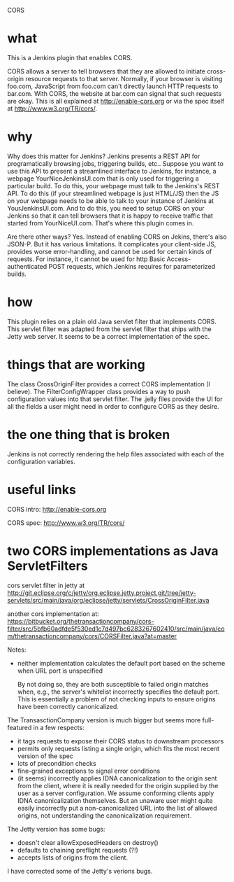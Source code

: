 CORS

* what 

This is a Jenkins plugin that enables CORS.

CORS allows a server to tell browsers that they are allowed to
initiate cross-origin resource requests to that server. Normally, if
your browser is visiting foo.com, JavaScript from foo.com can't directly
launch HTTP requests to bar.com. With CORS, the website at bar.com can
signal that such requests are okay. This is all explained at
http://enable-cors.org or via the spec itself at
http://www.w3.org/TR/cors/.

* why

Why does this matter for Jenkins? Jenkins presents a REST API for
programatically browsing jobs, triggering builds, etc.. Suppose you
want to use this API to present a streamlined interface to Jenkins,
for instance, a webpage YourNiceJenkinsUI.com that is only used for
triggering a particular build. To do this, your webpage must talk to
the Jenkins's REST API. To do this (if your streamlined webpage is
just HTML/JS) then the JS on your webpage needs to be able to talk to
your instance of Jenkins at YourJenkinsUI.com. And to do this, you
need to setup CORS on your Jenkins so that it can tell browsers that
it is happy to receive traffic that started from
YourNiceUI.com. That's where this plugin comes in.

Are there other ways? Yes. Instead of enabling CORS on Jekins, there's
also JSON-P. But it has various limitations. It complicates your
client-side JS, provides worse error-handling, and cannot be used for
certain kinds of requests. For instance, it cannot be used for http
Basic Access-authenticated POST requests, which Jenkins requires for
parameterized builds.

* how

This plugin relies on a plain old Java servlet filter that implements
CORS. This servlet filter was adapted from the servlet filter that
ships with the Jetty web server. It seems to be a correct
implementation of the spec.

* things that are working

The class CrossOriginFilter provides a correct CORS implementation (I
believe). The FilterConfigWrapper class provides a way to push
configuration values into that servlet filter. The .jelly files
provide the UI for all the fields a user might need in order to
configure CORS as they desire.

* the one thing that is broken

Jenkins is not correctly rendering the help files associated with each
of the configuration variables.

* useful links

  CORS intro:
  http://enable-cors.org

  CORS spec:
  http://www.w3.org/TR/cors/

* two CORS implementations as Java ServletFilters

  cors servlet filter in jetty at 
  http://git.eclipse.org/c/jetty/org.eclipse.jetty.project.git/tree/jetty-servlets/src/main/java/org/eclipse/jetty/servlets/CrossOriginFilter.java
   
  another cors implementation at:
  https://bitbucket.org/thetransactioncompany/cors-filter/src/5bfb60adfde5f530ed1c7d497bc6283267602410/src/main/java/com/thetransactioncompany/cors/CORSFilter.java?at=master


  Notes:

  - neither implementation calculates the default port based on the
    scheme when URL port is unspecified

    By not doing so, they are both susceptible to failed origin
    matches when, e.g., the server's whitelist incorrectly specifies
    the default port. This is essentially a problem of not checking
    inputs to ensure origins have been correctly canonicalized.

  The TransasctionCompany version is much bigger but seems more
  full-featured in a few respects:

  - it tags requests to expose their CORS status to downstream
    processors
  - permits only requests listing a single origin, which fits the most
    recent version of the spec
  - lots of precondition checks
  - fine-grained exceptions to signal error conditions
  - (it seems) incorrectly applies IDNA canonicalization to the origin
    sent from the client, where it is really needed for the origin
    supplied by the user as a server configuration. We assume
    conforming clients apply IDNA canonicalization themselves. But an
    unaware user might quite easily incorrectly put a
    non-canonicalized URL into the list of allowed origins, not
    understanding the canonicalization requirement.

  The Jetty version has some bugs:
  - doesn't clear allowExposedHeaders on destroy()
  - defaults to chaining preflight requests (?!)
  - accepts lists of origins from the client.

  I have corrected some of the Jetty's verions bugs.
